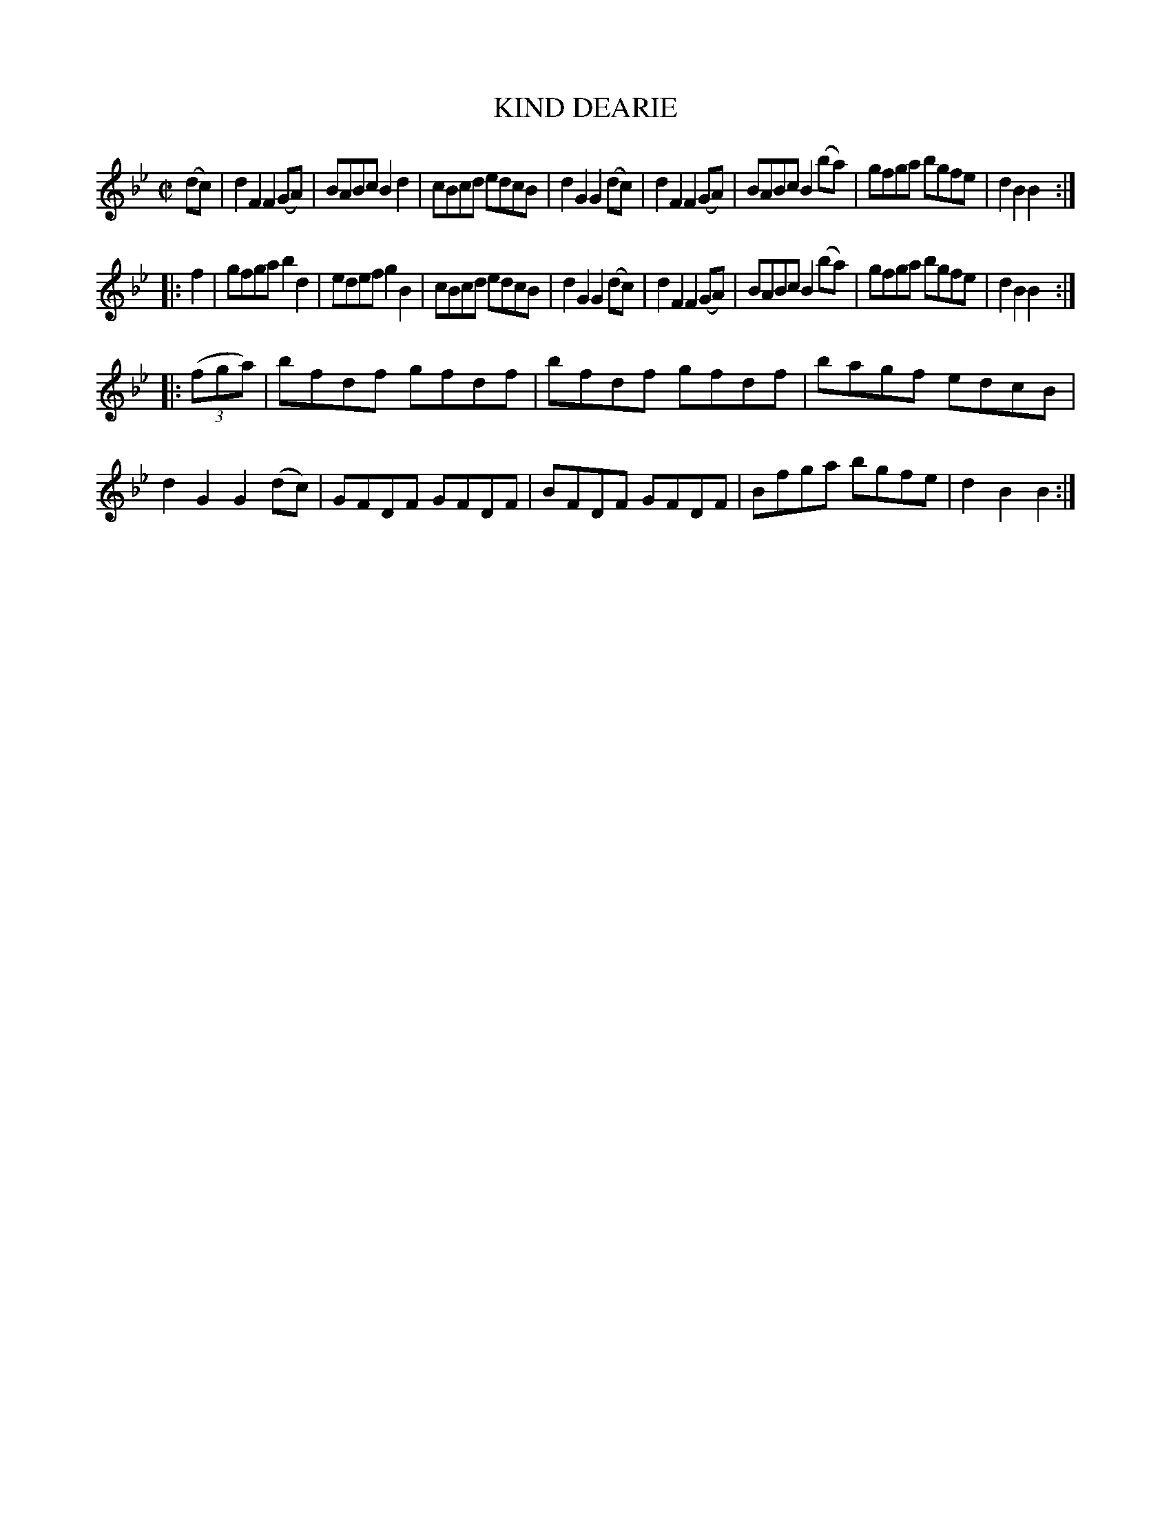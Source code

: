 X: 4308
T: KIND DEARIE
%R: hornpipe, reel
B: James Kerr "Merry Melodies" v.4 p.32 #308
Z: 2016 John Chambers <jc:trillian.mit.edu>
M: C|
L: 1/8
K: Bb
(dc) |\
d2F2 F2(GA) | BABc B2d2 | cBcd edcB | d2G2 G2(dc) |\
d2F2 F2(GA) | BABc B2(ba) | gfga bgfe | d2B2 B2 :|
|: f2 |\
gfga b2d2 | edef g2B2 | cBcd edcB | d2G2 G2(dc) |\
d2F2 F2(GA) | BABc B2(ba) | gfga bgfe | d2B2 B2 :|
|: (3(fga) |\
bfdf gfdf | bfdf gfdf | bagf edcB | d2G2 G2 (dc) |\
GFDF GFDF | BFDF GFDF | Bfga bgfe | d2B2 B2 :|

